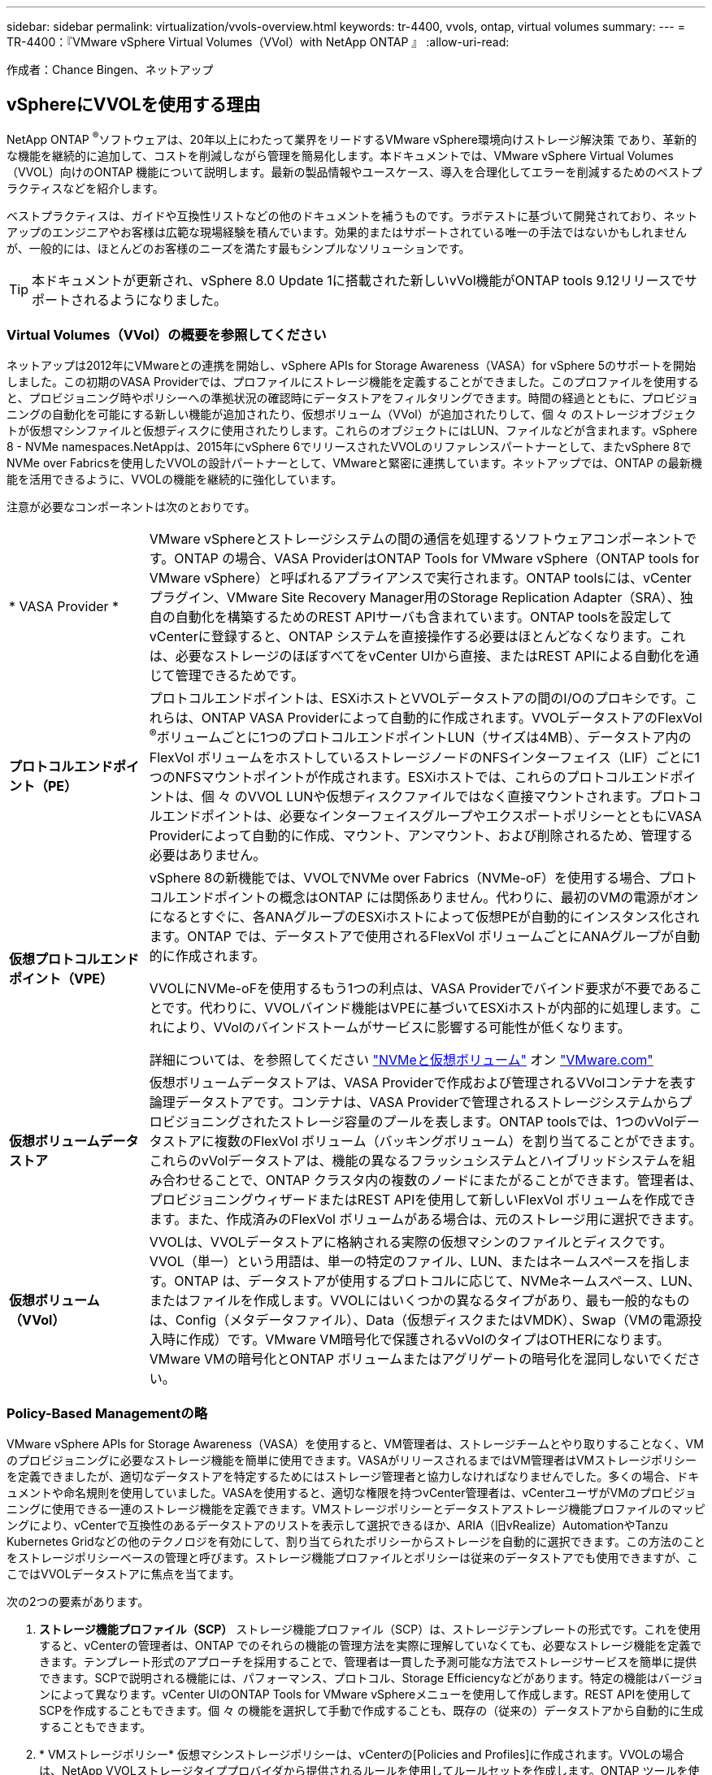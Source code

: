 ---
sidebar: sidebar 
permalink: virtualization/vvols-overview.html 
keywords: tr-4400, vvols, ontap, virtual volumes 
summary:  
---
= TR-4400：『VMware vSphere Virtual Volumes（VVol）with NetApp ONTAP 』
:allow-uri-read: 


[role="lead"]
作成者：Chance Bingen、ネットアップ



== vSphereにVVOLを使用する理由

NetApp ONTAP ^®^ソフトウェアは、20年以上にわたって業界をリードするVMware vSphere環境向けストレージ解決策 であり、革新的な機能を継続的に追加して、コストを削減しながら管理を簡易化します。本ドキュメントでは、VMware vSphere Virtual Volumes（VVOL）向けのONTAP 機能について説明します。最新の製品情報やユースケース、導入を合理化してエラーを削減するためのベストプラクティスなどを紹介します。

ベストプラクティスは、ガイドや互換性リストなどの他のドキュメントを補うものです。ラボテストに基づいて開発されており、ネットアップのエンジニアやお客様は広範な現場経験を積んでいます。効果的またはサポートされている唯一の手法ではないかもしれませんが、一般的には、ほとんどのお客様のニーズを満たす最もシンプルなソリューションです。


TIP: 本ドキュメントが更新され、vSphere 8.0 Update 1に搭載された新しいvVol機能がONTAP tools 9.12リリースでサポートされるようになりました。



=== Virtual Volumes（VVol）の概要を参照してください

ネットアップは2012年にVMwareとの連携を開始し、vSphere APIs for Storage Awareness（VASA）for vSphere 5のサポートを開始しました。この初期のVASA Providerでは、プロファイルにストレージ機能を定義することができました。このプロファイルを使用すると、プロビジョニング時やポリシーへの準拠状況の確認時にデータストアをフィルタリングできます。時間の経過とともに、プロビジョニングの自動化を可能にする新しい機能が追加されたり、仮想ボリューム（VVol）が追加されたりして、個 々 のストレージオブジェクトが仮想マシンファイルと仮想ディスクに使用されたりします。これらのオブジェクトにはLUN、ファイルなどが含まれます。vSphere 8 - NVMe namespaces.NetAppは、2015年にvSphere 6でリリースされたVVOLのリファレンスパートナーとして、またvSphere 8でNVMe over Fabricsを使用したVVOLの設計パートナーとして、VMwareと緊密に連携しています。ネットアップでは、ONTAP の最新機能を活用できるように、VVOLの機能を継続的に強化しています。

注意が必要なコンポーネントは次のとおりです。

[cols="20%, 80%"]
|===


| * VASA Provider * | VMware vSphereとストレージシステムの間の通信を処理するソフトウェアコンポーネントです。ONTAP の場合、VASA ProviderはONTAP Tools for VMware vSphere（ONTAP tools for VMware vSphere）と呼ばれるアプライアンスで実行されます。ONTAP toolsには、vCenterプラグイン、VMware Site Recovery Manager用のStorage Replication Adapter（SRA）、独自の自動化を構築するためのREST APIサーバも含まれています。ONTAP toolsを設定してvCenterに登録すると、ONTAP システムを直接操作する必要はほとんどなくなります。これは、必要なストレージのほぼすべてをvCenter UIから直接、またはREST APIによる自動化を通じて管理できるためです。 


| *プロトコルエンドポイント（PE）* | プロトコルエンドポイントは、ESXiホストとVVOLデータストアの間のI/Oのプロキシです。これらは、ONTAP VASA Providerによって自動的に作成されます。VVOLデータストアのFlexVol ^®^ボリュームごとに1つのプロトコルエンドポイントLUN（サイズは4MB）、データストア内のFlexVol ボリュームをホストしているストレージノードのNFSインターフェイス（LIF）ごとに1つのNFSマウントポイントが作成されます。ESXiホストでは、これらのプロトコルエンドポイントは、個 々 のVVOL LUNや仮想ディスクファイルではなく直接マウントされます。プロトコルエンドポイントは、必要なインターフェイスグループやエクスポートポリシーとともにVASA Providerによって自動的に作成、マウント、アンマウント、および削除されるため、管理する必要はありません。 


| *仮想プロトコルエンドポイント（VPE）*  a| 
vSphere 8の新機能では、VVOLでNVMe over Fabrics（NVMe-oF）を使用する場合、プロトコルエンドポイントの概念はONTAP には関係ありません。代わりに、最初のVMの電源がオンになるとすぐに、各ANAグループのESXiホストによって仮想PEが自動的にインスタンス化されます。ONTAP では、データストアで使用されるFlexVol ボリュームごとにANAグループが自動的に作成されます。

VVOLにNVMe-oFを使用するもう1つの利点は、VASA Providerでバインド要求が不要であることです。代わりに、VVOLバインド機能はVPEに基づいてESXiホストが内部的に処理します。これにより、VVolのバインドストームがサービスに影響する可能性が低くなります。

詳細については、を参照してください https://docs.vmware.com/en/VMware-vSphere/8.0/vsphere-storage/GUID-23B47AAC-6A31-466C-84F9-8CF8F1CDD149.html["NVMeと仮想ボリューム"] オン https://docs.vmware.com/en/VMware-vSphere/8.0/vsphere-storage/GUID-23B47AAC-6A31-466C-84F9-8CF8F1CDD149.html["VMware.com"]



| *仮想ボリュームデータストア* | 仮想ボリュームデータストアは、VASA Providerで作成および管理されるVVolコンテナを表す論理データストアです。コンテナは、VASA Providerで管理されるストレージシステムからプロビジョニングされたストレージ容量のプールを表します。ONTAP toolsでは、1つのvVolデータストアに複数のFlexVol ボリューム（バッキングボリューム）を割り当てることができます。これらのvVolデータストアは、機能の異なるフラッシュシステムとハイブリッドシステムを組み合わせることで、ONTAP クラスタ内の複数のノードにまたがることができます。管理者は、プロビジョニングウィザードまたはREST APIを使用して新しいFlexVol ボリュームを作成できます。また、作成済みのFlexVol ボリュームがある場合は、元のストレージ用に選択できます。 


| *仮想ボリューム（VVol）* | VVOLは、VVOLデータストアに格納される実際の仮想マシンのファイルとディスクです。VVOL（単一）という用語は、単一の特定のファイル、LUN、またはネームスペースを指します。ONTAP は、データストアが使用するプロトコルに応じて、NVMeネームスペース、LUN、またはファイルを作成します。VVOLにはいくつかの異なるタイプがあり、最も一般的なものは、Config（メタデータファイル）、Data（仮想ディスクまたはVMDK）、Swap（VMの電源投入時に作成）です。VMware VM暗号化で保護されるvVolのタイプはOTHERになります。VMware VMの暗号化とONTAP ボリュームまたはアグリゲートの暗号化を混同しないでください。 
|===


=== Policy-Based Managementの略

VMware vSphere APIs for Storage Awareness（VASA）を使用すると、VM管理者は、ストレージチームとやり取りすることなく、VMのプロビジョニングに必要なストレージ機能を簡単に使用できます。VASAがリリースされるまではVM管理者はVMストレージポリシーを定義できましたが、適切なデータストアを特定するためにはストレージ管理者と協力しなければなりませんでした。多くの場合、ドキュメントや命名規則を使用していました。VASAを使用すると、適切な権限を持つvCenter管理者は、vCenterユーザがVMのプロビジョニングに使用できる一連のストレージ機能を定義できます。VMストレージポリシーとデータストアストレージ機能プロファイルのマッピングにより、vCenterで互換性のあるデータストアのリストを表示して選択できるほか、ARIA（旧vRealize）AutomationやTanzu Kubernetes Gridなどの他のテクノロジを有効にして、割り当てられたポリシーからストレージを自動的に選択できます。この方法のことをストレージポリシーベースの管理と呼びます。ストレージ機能プロファイルとポリシーは従来のデータストアでも使用できますが、ここではVVOLデータストアに焦点を当てます。

次の2つの要素があります。

. *ストレージ機能プロファイル（SCP）*
ストレージ機能プロファイル（SCP）は、ストレージテンプレートの形式です。これを使用すると、vCenterの管理者は、ONTAP でのそれらの機能の管理方法を実際に理解していなくても、必要なストレージ機能を定義できます。テンプレート形式のアプローチを採用することで、管理者は一貫した予測可能な方法でストレージサービスを簡単に提供できます。SCPで説明される機能には、パフォーマンス、プロトコル、Storage Efficiencyなどがあります。特定の機能はバージョンによって異なります。vCenter UIのONTAP Tools for VMware vSphereメニューを使用して作成します。REST APIを使用してSCPを作成することもできます。個 々 の機能を選択して手動で作成することも、既存の（従来の）データストアから自動的に生成することもできます。
. * VMストレージポリシー*
仮想マシンストレージポリシーは、vCenterの[Policies and Profiles]に作成されます。VVOLの場合は、NetApp VVOLストレージタイププロバイダから提供されるルールを使用してルールセットを作成します。ONTAP ツールを使用すると、個別のルールを強制的に指定するのではなく、SCPを選択するだけでシンプルなアプローチが可能になります。


前述したように、ポリシーを使用すると、ボリュームのプロビジョニングタスクを合理化できます。適切なポリシーを選択するだけで、そのポリシーをサポートするvVolデータストアがVASA Providerに表示され、準拠している個 々 のFlexVol にvVolが配置されます（図1）。



==== ストレージポリシーを使用してVMを導入します

image::vvols-image3.png[ストレージポリシーを使用して仮想マシンを導入します,800,480]

VMのプロビジョニングが完了すると、VASA Providerは準拠状況を継続的にチェックし、元のボリュームがポリシーに準拠しなくなったときにvCenterでアラームを生成してVM管理者に通知します（図2）。



==== VMストレージポリシーへの準拠

image::vvols-image4.png[仮想マシンストレージポリシーへの準拠,320,100]



=== ネットアップVVOLのサポート

NetApp ONTAP は、2012年の初回リリース以降、VASA仕様をサポートしています。他のネットアップストレージシステムがVASAをサポートしている場合もありますが、本ドキュメントでは、現在サポートされているONTAP 9のリリースを中心に説明します。



==== NetApp ONTAP

ネットアップは、AFF 、ASA 、FAS システムでのONTAP 9に加えて、ONTAP Select でのVMwareワークロード、VMware Cloud on AWSでのAmazon FSx for NetApp ONTAP 、Azure VMware解決策 でのAzure NetApp Files 、Google Cloud VMware EngineでのCloud Volumes Service 、EquinixでのNetApp Private Storageをサポートしています。 ただし、特定の機能は、サービスプロバイダーおよび使用可能なネットワーク接続によって異なる場合があります。vSphereゲストから、これらの構成に格納されたデータやCloud Volumes ONTAP にアクセスすることもできます。

本書の発行時点では、ハイパースケーラ環境は従来のNFS v3データストアに限定されているため、VVOLは、オンプレミスのONTAP システム、または世界中のネットアップパートナーやサービスプロバイダがホストするオンプレミスシステムのすべての機能を提供するクラウド接続システムでのみ使用できます。

ONTAP の詳細については、を参照してください https://docs.netapp.com/us-en/ontap-family/["ONTAP 製品ドキュメント"]_

ONTAP およびVMware vSphereのベストプラクティスの詳細については、を参照してください https://docs.netapp.com/us-en/netapp-solutions/virtualization/vsphere_ontap_ontap_for_vsphere.html["TR-4597"]_



=== ONTAP でVVOLを使用するメリット

2015年にVMwareがVASA 2.0でVVOLをサポートするようになったとき、VMwareは「外付けストレージ（SAN / NAS）の新しい運用モデルを提供する統合管理フレームワーク」と表現しました。 この運用モデルには、ONTAP ストレージと組み合わせるメリットがいくつかあります。



==== Policy-Based Managementの略

セクション1.2で説明したように、ポリシーベースの管理では、事前定義されたポリシーを使用してVMをプロビジョニングし、その後管理できます。これは、次のようなさまざまな方法でITの運用に役立ちます。

* *高速化。* ONTAP ツールにより、vCenter管理者がストレージプロビジョニング作業のためにストレージチームとチケットをオープンする必要がなくなります。ただし、vCenterとONTAP システムのONTAP tools RBACロールでは、必要に応じて特定の機能へのアクセスを制限することで、独立したチーム（ストレージチームなど）や同じチームによる独立したアクティビティを許可できます。
* *よりスマートなプロビジョニング。*ストレージシステムの機能をVASA APIを通じて公開できるため、VM管理者がストレージシステムの管理方法を理解しなくても、プロビジョニングワークフローで高度な機能を活用できます。
* *プロビジョニングの高速化。* 1つのデータストアでさまざまなストレージ機能をサポートし、VMポリシーに基づいてVMに応じて自動的に選択できます。
* *間違いを避けてください。*ストレージとVMのポリシーは事前に開発され、必要に応じて適用されます。VMをプロビジョニングするたびにストレージをカスタマイズする必要はありません。コンプライアンスアラームは、定義されたポリシーからストレージ機能が逸脱すると生成されます。前述したように、SCPは初期プロビジョニングを予測可能かつ反復可能にし、SCPに基づいてVMストレージポリシーを設定することで正確な配置を保証します。
* *容量管理の向上。* VASAおよびONTAP ツールを使用すると、必要に応じてストレージ容量を業界単位のアグリゲートレベルまで表示し、容量が不足し始めた場合に複数のレイヤからアラートを受け取ることができます。




==== 最新のSANでVMをきめ細かく管理

VMwareでは、ファイバチャネルとiSCSIを使用するSANストレージシステムが最初にESX向けにサポートされましたが、ストレージシステムから個 々 のVMファイルとディスクを管理する機能はありませんでした。代わりに、LUNがプロビジョニングされ、VMFSが個 々 のファイルを管理します。そのため、個 々 のVMストレージのパフォーマンス、クローニング、保護をストレージシステムで直接管理することは困難です。VVOLは、ONTAP の堅牢でパフォーマンスに優れたSAN機能により、NFSストレージを使用しているお客様がすでに利用しているストレージをきめ細かく制御します。

現在、vSphere 8とONTAP Tools for VMware vSphere 9.12以降では、従来のSCSIベースのプロトコルにVVOLで使用されていたきめ細かな制御機能が、NVMe over Fabricsを使用した最新のファイバチャネルSANで利用できるようになり、大規模環境でのパフォーマンスをさらに向上させることができます。vSphere 8.0 Update 1では、ハイパーバイザーストレージスタックでI/O変換を行うことなく、VVOLを使用して完全なエンドツーエンドのNVMe解決策 を導入できるようになりました。



==== 優れたストレージオフロード機能

VAAIにはさまざまな処理がストレージにオフロードされますが、VASA Providerで対処できるギャップがいくつかあります。SAN VAAIでは、VMwareが管理するスナップショットをストレージシステムにオフロードできません。NFS VAAIはVM管理スナップショットをオフロードできますが、ストレージネイティブスナップショットを持つVMには制限事項があります。VVOLでは、個 々 のLUN、ネームスペース、または仮想マシンディスク用のファイルが使用されるため、ONTAP ではファイルやLUNのクローンを迅速かつ効率的に作成し、差分ファイルが不要になったVM単位のSnapshotを作成できます。NFS VAAIは、Storage vMotionのホット（電源をオンにした）移行用のクローン処理のオフロードもサポートしていません。従来のNFSデータストアでVAAIを使用する場合は、VMの電源をオフにして移行のオフロードを可能にする必要があります。ONTAP ツールのVASA Providerを使用すると、ストレージ効率に優れたクローンをほぼ瞬時にホットデータとコールドデータの移行に使用できます。また、ほぼ瞬時にコピーを作成してVVOLのボリュームをまたがって移行することもできます。Storage Efficiencyにはこれらの大きなメリットがあるため、でVVOLワークロードを最大限に活用できる場合があります https://www.netapp.com/pdf.html?item=/media/8207-flyer-efficiency-guaranteepdf.pdf["容量削減保証"] プログラム。同様に、VAAIを使用したボリューム間クローンで要件を満たせない場合は、VVOLでのコピー操作の向上により、ビジネス上の課題を解決できる可能性があります。



==== VVOLの一般的なユースケース

これらのメリットに加えて、VVOLストレージの一般的なユースケースを次に示します。

* *仮想マシンのオンデマンドプロビジョニング*
+
** プライベートクラウドまたはサービスプロバイダのIaaS：
** ARIA（旧称vRealize）スイートやOpenStackなどによる自動化とオーケストレーションを活用できます


* *ファーストクラスディスク（FCD）*
+
** VMware Tanzu Kubernetes Grid [TKG]の永続ボリューム。
** 独立したVMDKライフサイクル管理を通じてAmazon EBSに似たサービスを提供


* *一時VMのオンデマンドプロビジョニング*
+
** テスト/開発ラボ
** トレーニング環境






==== VVOLの一般的なメリット

VVOLを最大限に活用すると（上記のユースケースなど）、具体的に次のような機能強化が実現します。

* クローンは、1つのボリューム内またはONTAP クラスタ内の複数のボリューム間ですばやく作成されます。これは、VAAIが有効な従来のクローンと比較して有利です。また、ストレージ効率にも優れています。ボリューム内のクローンにはONTAP ファイルクローンが使用されます。FlexClone ^®^ボリュームと同様に、ソースのVVOLファイル/ LUN /ネームスペースからの変更のみが格納されます。本番環境やその他のアプリケーションを目的とした長期的なVMを短時間で作成し、最小限のスペースでVMレベルの保護（VMware vSphere向けNetApp SnapCenter プラグイン、VMware管理スナップショットまたはVADPバックアップを使用）とパフォーマンス管理（ONTAP QoSを使用）を実現できます。
* VVOLは、vSphere CSIでTKGを使用する場合に理想的なストレージテクノロジであり、vCenter管理者が管理する個別のストレージクラスと容量を提供します。
* Amazon EBSに似たサービスは、FCDを介して提供できます。FCD VMDKは、その名前が示すように、vSphereのファーストクラスの市民であり、ライフサイクルが割り当てられているVMとは別に個別に管理できるためです。

